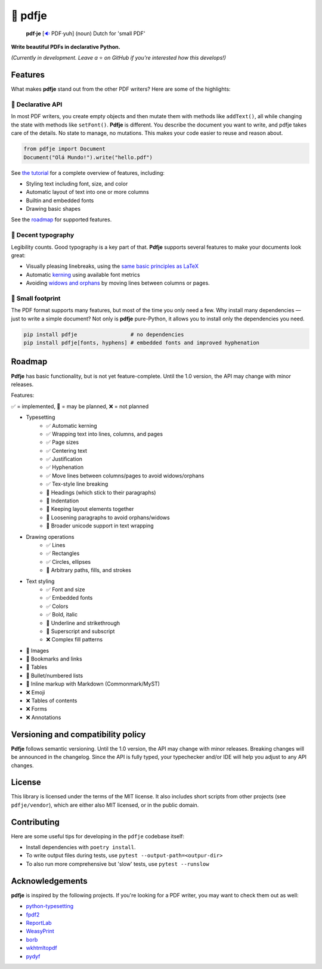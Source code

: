 🌷 pdfje
========

.. image:: https://img.shields.io/pypi/v/pdfje.svg?style=flat-square&color=blue
   :target: https://pypi.python.org/pypi/pdfje

.. image:: https://img.shields.io/pypi/pyversions/pdfje.svg?style=flat-square
   :target: https://pypi.python.org/pypi/pdfje

.. image:: https://img.shields.io/pypi/l/pdfje.svg?style=flat-square&color=blue
   :target: https://pypi.python.org/pypi/pdfje

.. image:: https://img.shields.io/badge/mypy-strict-forestgreen?style=flat-square
   :target: https://mypy.readthedocs.io/en/stable/command_line.html#cmdoption-mypy-strict

.. image:: https://img.shields.io/badge/coverage-99%25-forestgreen?style=flat-square
   :target: https://github.com/ariebovenberg/pdfje

.. image::  https://img.shields.io/github/actions/workflow/status/ariebovenberg/pdfje/tests.yml?branch=main&style=flat-square
   :target: https://github.com/ariebovenberg/pdfje

.. image:: https://img.shields.io/readthedocs/pdfje.svg?style=flat-square
   :target: http://pdfje.readthedocs.io/

..

  **pdf·je** [`🔉 <https://upload.wikimedia.org/wikipedia/commons/a/ac/Nl-pdf%27je.ogg>`_ PDF·yuh] (noun) Dutch for 'small PDF'

**Write beautiful PDFs in declarative Python.**

*(Currently in development. Leave a* ⭐️ *on GitHub if you're interested how this develops!)*

Features
--------

What makes **pdfje** stand out from the other PDF writers? Here are some of the highlights:

🧩 Declarative API
~~~~~~~~~~~~~~~~~~

In most PDF writers, you create empty objects and
then mutate them with methods like ``addText()``,
all while changing the state with methods like ``setFont()``.
**Pdfje** is different. You describe the document you want to write,
and pdfje takes care of the details. No state to manage, no mutations.
This makes your code easier to reuse and reason about.

.. code-block:: python

  from pdfje import Document
  Document("Olá Mundo!").write("hello.pdf")

See `the tutorial <https://pdfje.rtfd.io/en/latest/tutorial.html>`_
for a complete overview of features, including:

- Styling text including font, size, and color
- Automatic layout of text into one or more columns
- Builtin and embedded fonts
- Drawing basic shapes

See the roadmap_ for supported features.

📖 Decent typography
~~~~~~~~~~~~~~~~~~~~

Legibility counts. Good typography is a key part of that.
**Pdfje** supports several features to make your documents look great:

- Visually pleasing linebreaks, using the `same basic principles as LaTeX <https://en.wikipedia.org/wiki/Line_wrap_and_word_wrap#Knuth's_algorithm>`_
- Automatic `kerning <https://en.wikipedia.org/wiki/Kerning>`_ using available font metrics
- Avoiding `widows and orphans <https://en.wikipedia.org/wiki/Widows_and_orphans>`_ by moving
  lines between columns or pages.

.. image:: https://github.com/ariebovenberg/pdfje/raw/main/sample.png
   :alt: Sample document with two columns of text

🎈 Small footprint
~~~~~~~~~~~~~~~~~~

The PDF format supports many features, but most of the time you only need a few.
Why install many dependencies — just to write a simple document?
Not only is **pdfje** pure-Python, it allows you to
install only the dependencies you need.

.. code-block:: bash

  pip install pdfje                 # no dependencies
  pip install pdfje[fonts, hyphens] # embedded fonts and improved hyphenation

.. _roadmap:

Roadmap
-------

**Pdfje** has basic functionality,
but is not yet feature-complete.
Until the 1.0 version, the API may change with minor releases.

Features:

✅ = implemented, 🚧 = may be planned, ❌ = not planned

- Typesetting
    - ✅ Automatic kerning
    - ✅ Wrapping text into lines, columns, and pages
    - ✅ Page sizes
    - ✅ Centering text
    - ✅ Justification
    - ✅ Hyphenation
    - ✅ Move lines between columns/pages to avoid widows/orphans
    - ✅ Tex-style line breaking
    - 🚧 Headings (which stick to their paragraphs)
    - 🚧 Indentation
    - 🚧 Keeping layout elements together
    - 🚧 Loosening paragraphs to avoid orphans/widows
    - 🚧 Broader unicode support in text wrapping
- Drawing operations
    - ✅ Lines
    - ✅ Rectangles
    - ✅ Circles, ellipses
    - 🚧 Arbitrary paths, fills, and strokes
- Text styling
    - ✅ Font and size
    - ✅ Embedded fonts
    - ✅ Colors
    - ✅ Bold, italic
    - 🚧 Underline and strikethrough
    - 🚧 Superscript and subscript
    - ❌ Complex fill patterns
- 🚧 Images
- 🚧 Bookmarks and links
- 🚧 Tables
- 🚧 Bullet/numbered lists
- 🚧 Inline markup with Markdown (Commonmark/MyST)
- ❌ Emoji
- ❌ Tables of contents
- ❌ Forms
- ❌ Annotations

Versioning and compatibility policy
-----------------------------------

**Pdfje** follows semantic versioning.
Until the 1.0 version, the API may change with minor releases.
Breaking changes will be announced in the changelog.
Since the API is fully typed, your typechecker and/or IDE
will help you adjust to any API changes.

License
-------

This library is licensed under the terms of the MIT license.
It also includes short scripts from other projects (see ``pdfje/vendor``),
which are either also MIT licensed, or in the public domain.

Contributing
------------

Here are some useful tips for developing in the ``pdfje`` codebase itself:

- Install dependencies with ``poetry install``.
- To write output files during tests, use ``pytest --output-path=<outpur-dir>``
- To also run more comprehensive but 'slow' tests, use ``pytest --runslow``

Acknowledgements
----------------

**pdfje** is inspired by the following projects.
If you're looking for a PDF writer, you may want to check them out as well:

- `python-typesetting <https://github.com/brandon-rhodes/python-typesetting>`_
- `fpdf2 <https://pyfpdf.github.io/fpdf2/index.html>`_
- `ReportLab <https://www.reportlab.com/>`_
- `WeasyPrint <https://weasyprint.org/>`_
- `borb <httpsL//github.com/jorisschellekens/borb/>`_
- `wkhtmltopdf <https://wkhtmltopdf.org/>`_
- `pydyf <https://github.com/CourtBouillon/pydyf>`_
